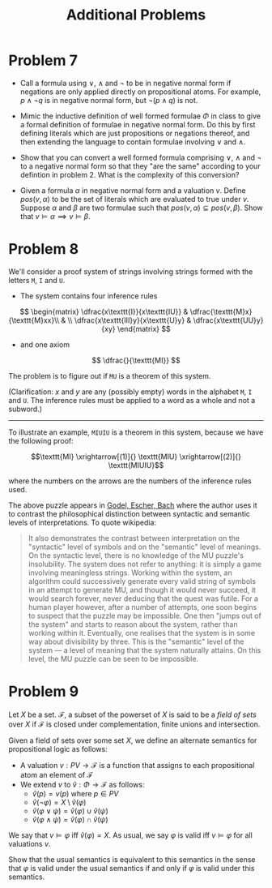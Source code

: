 #+TITLE: Additional Problems

* Problem 7

   + Call a formula using $\lor$, $\land$ and $\neg$ to be in negative normal form if negations are only applied directly on propositional atoms. For example, $p \land \neg q$ is in negative normal form, but $\neg(p \land q)$ is not.

   + Mimic the inductive definition of well formed formulae $\Phi$ in class to give a formal definition of formulae in negative normal form. Do this by first defining literals which are just propositions or negations thereof, and then extending the language to contain formulae involving $\lor$ and $\land$.
   
   + Show that you can convert a well formed formula comprising $\lor$, $\land$ and $\neg$ to a negative normal form so that they "are the same" according to your defintion in problem 2. What is the complexity of this conversion?

   + Given a formula $\alpha$ in negative normal form and a valuation $v$. Define $pos(v, \alpha)$ to be the set of literals which are evaluated to true under $v$. Suppose $\alpha$ and $\beta$ are two formulae such that $pos(v, \alpha) \subseteq pos(v, \beta)$. Show that $v \models \alpha \implies v \models \beta$. 

* Problem 8

We'll consider a proof system of strings involving strings formed with the letters ~M~, ~I~ and ~U~.

 + The system contains four inference rules

$$ \begin{matrix}
\dfrac{x\texttt{I}}{x\texttt{IU}} & \dfrac{\texttt{M}x}{\texttt{M}xx}\\
& \\
\dfrac{x\texttt{III}y}{x\texttt{U}y} & \dfrac{x\texttt{UU}y}{xy}
\end{matrix} $$

 + and one axiom

$$ \dfrac{}{\texttt{MI}} $$

The problem is to figure out if $\texttt{MU}$ is a theorem of this system.

(Clarification: $x$ and $y$ are any (possibly empty) words in the alphabet ~M~, ~I~ and ~U~. The inference rules must be applied to a word as a whole and not a subword.)

-----

To illustrate an example, $\texttt{MIUIU}$ is a theorem in this system, because we have the following proof:

$$\texttt{MI} \xrightarrow[(1)]{} \texttt{MIU} \xrightarrow[(2)]{} \texttt{MIUIU}$$ 

where the numbers on the arrows are the numbers of the inference rules used.

The above puzzle appears in [[https://en.wikipedia.org/wiki/G%C3%B6del,_Escher,_Bach][Godel, Escher, Bach]] where the author uses it to contrast the philosophical distinction between syntactic and semantic levels of interpretations. To quote wikipedia:

#+BEGIN_QUOTE

It also demonstrates the contrast between interpretation on the "syntactic" level of symbols and on the "semantic" level of meanings. On the syntactic level, there is no knowledge of the MU puzzle's insolubility. The system does not refer to anything: it is simply a game involving meaningless strings. Working within the system, an algorithm could successively generate every valid string of symbols in an attempt to generate MU, and though it would never succeed, it would search forever, never deducing that the quest was futile. For a human player however, after a number of attempts, one soon begins to suspect that the puzzle may be impossible. One then "jumps out of the system" and starts to reason about the system, rather than working within it. Eventually, one realises that the system is in some way about divisibility by three. This is the "semantic" level of the system — a level of meaning that the system naturally attains. On this level, the MU puzzle can be seen to be impossible. 

#+END_QUOTE

* Problem 9

Let $X$ be a set. $\mathcal{F}$, a subset of the powerset of $X$ is said to be a /field of sets/ over $X$ if $\mathcal{F}$ is closed under complementation, finite unions and intersection. 

Given a field of sets over some set $X$, we define an alternate semantics for propositional logic as follows:

 + A valuation $v : PV \to \mathcal{F}$ is a function that assigns to each propositional atom an element of $\mathcal{F}$
 + We extend $v$ to $\hat{v} : \Phi \to \mathcal{F}$ as follows:
   + $\hat{v}(p) = v(p)$ where $p \in PV$
   + $\hat{v}({\neg \varphi}) = X \setminus \hat{v}({\varphi})$
   + $\hat{v}({\varphi \lor \psi}) = \hat{v}(\varphi) \cup \hat{v}(\psi)$
   + $\hat{v}({\varphi \land \psi}) = \hat{v}(\varphi) \cap \hat{v}(\psi)$

We say that $v \models \varphi$ iff $\hat{v}(\varphi) = X$. As usual, we say $\varphi$ is valid iff $v \models \varphi$ for all valuations $v$.

Show that the usual semantics is equivalent to this semantics in the sense that $\varphi$ is valid under the usual semantics if and only if $\varphi$ is valid under this semantics.
